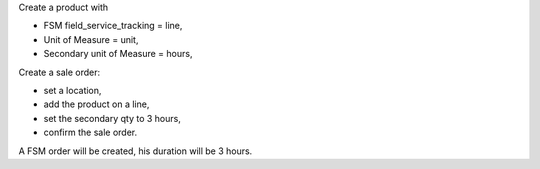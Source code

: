 Create a product with

* FSM field_service_tracking = line,
* Unit of Measure = unit,
* Secondary unit of Measure = hours,

Create a sale order:

* set a location,
* add the product on a line,
* set the secondary qty to 3 hours,
* confirm the sale order.

A FSM order will be created, his duration will be 3 hours.
